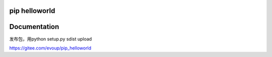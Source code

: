 pip helloworld
--------------


Documentation
-------------

发布包，用python setup.py sdist upload

https://gitee.com/evoup/pip_helloworld
